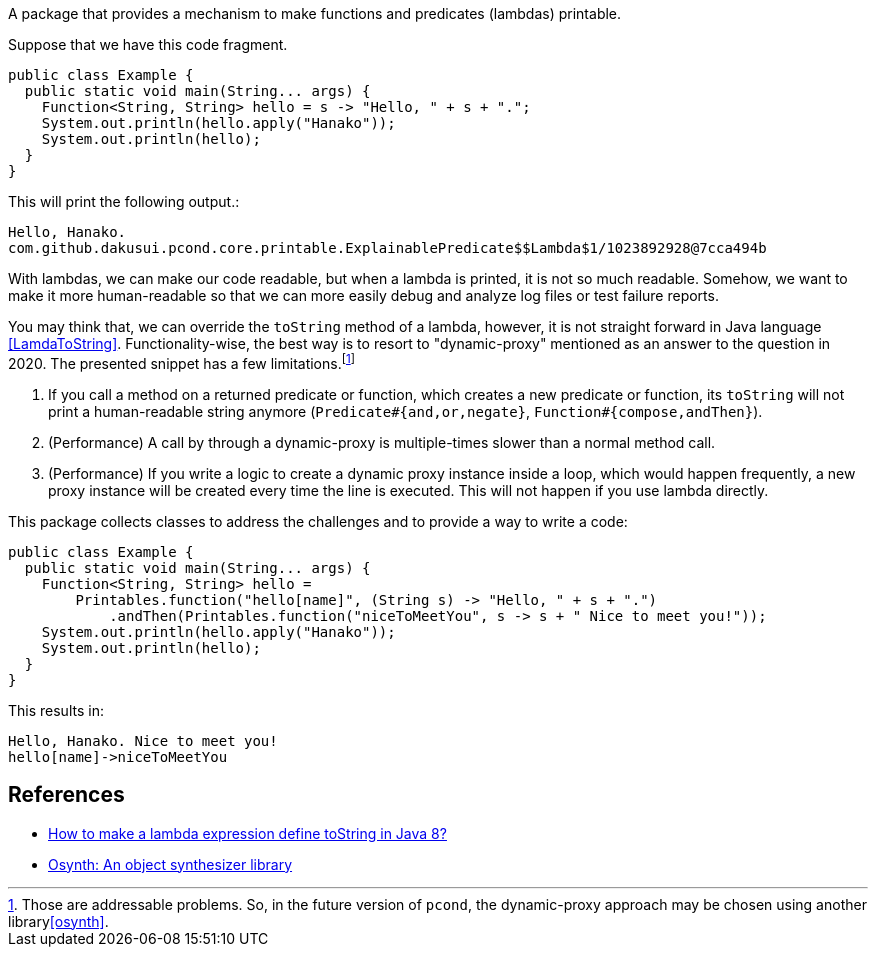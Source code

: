 A package that provides a mechanism to make functions and predicates (lambdas) printable.

Suppose that we have this code fragment.

[source, java]
----
public class Example {
  public static void main(String... args) {
    Function<String, String> hello = s -> "Hello, " + s + ".";
    System.out.println(hello.apply("Hanako"));
    System.out.println(hello);
  }
}
----

This will print the following output.:

----
Hello, Hanako.
com.github.dakusui.pcond.core.printable.ExplainablePredicate$$Lambda$1/1023892928@7cca494b
----

With lambdas, we can make our code readable, but when a lambda is printed, it is not so much readable.
Somehow, we want to make it more human-readable so that we can more easily debug and analyze log files or test failure reports.

You may think that, we can override the `toString` method of a lambda, however, it is not straight forward in Java language <<LamdaToString>>.
Functionality-wise, the best way is to resort to "dynamic-proxy" mentioned as an answer to the question in 2020.
The presented snippet has a few limitations.footnote:[Those are addressable problems.
So, in the future version of `pcond`, the dynamic-proxy approach may be chosen using another library<<osynth>>.]

1. If you call a method on a returned predicate or function, which creates a new predicate or function, its `toString` will not print a human-readable string anymore (`Predicate#{and,or,negate}`, `Function#{compose,andThen}`).
2. (Performance) A call by through a dynamic-proxy is multiple-times slower than a normal method call.
3. (Performance) If you write a logic to create a dynamic proxy instance inside a loop, which would happen frequently, a new proxy instance will be created every time the line is executed.
This will not happen if you use lambda directly.

This package collects classes to address the challenges and to provide a way to write a code:

[source, java]
----
public class Example {
  public static void main(String... args) {
    Function<String, String> hello =
        Printables.function("hello[name]", (String s) -> "Hello, " + s + ".")
            .andThen(Printables.function("niceToMeetYou", s -> s + " Nice to meet you!"));
    System.out.println(hello.apply("Hanako"));
    System.out.println(hello);
  }
}
----

This results in:

[source]
----
Hello, Hanako. Nice to meet you!
hello[name]->niceToMeetYou
----

== References

- [[LamdaToString]] https://stackoverflow.com/questions/23628631/how-to-make-a-lambda-expression-define-tostring-in-java-8[How to make a lambda expression define toString in Java 8?]
- [[osynth]] https://github.com/dakusui/osynth[Osynth: An object synthesizer library]